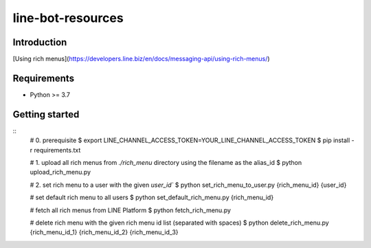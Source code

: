 line-bot-resources
==================

Introduction
------------
[Using rich menus](https://developers.line.biz/en/docs/messaging-api/using-rich-menus/)

Requirements
------------

-  Python >= 3.7

Getting started
---------------

::
    # 0. prerequisite
    $ export LINE_CHANNEL_ACCESS_TOKEN=YOUR_LINE_CHANNEL_ACCESS_TOKEN
    $ pip install -r requirements.txt

    # 1. upload all rich menus from `./rich_menu` directory using the filename as the alias_id
    $ python upload_rich_menu.py

    # 2. set rich menu to a user with the given `user_id``
    $ python set_rich_menu_to_user.py {rich_menu_id} {user_id}

    # set default rich menu to all users
    $ python set_default_rich_menu.py {rich_menu_id}

    # fetch all rich menus from LINE Platform
    $ python fetch_rich_menu.py

    # delete rich menu with the given rich menu id list (separated with spaces)
    $ python delete_rich_menu.py {rich_menu_id_1} {rich_menu_id_2} {rich_menu_id_3}
